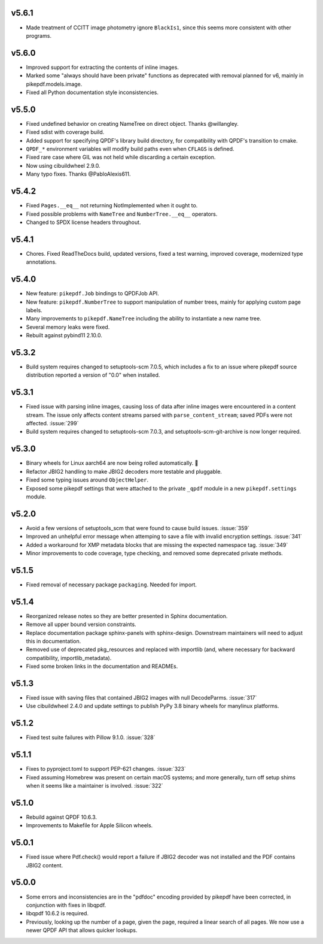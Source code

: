 v5.6.1
======

-  Made treatment of CCITT image photometry ignore ``BlackIs1``, since this seems
   more consistent with other programs.

v5.6.0
======

-  Improved support for extracting the contents of inline images.
-  Marked some "always should have been private" functions as deprecated with removal
   planned for v6, mainly in pikepdf.models.image.
-  Fixed all Python documentation style inconsistencies.

v5.5.0
======

-  Fixed undefined behavior on creating NameTree on direct object. Thanks @willangley.
-  Fixed sdist with coverage build.
-  Added support for specifying QPDF's library build directory, for compatibility
   with QPDF's transition to cmake.
-  ``QPDF_*`` environment variables will modify build paths even when ``CFLAGS`` is
   defined.
-  Fixed rare case where GIL was not held while discarding a certain exception.
-  Now using cibuildwheel 2.9.0.
-  Many typo fixes. Thanks @PabloAlexis611.

v5.4.2
======

-  Fixed ``Pages.__eq__`` not returning NotImplemented when it ought to.
-  Fixed possible problems with ``NameTree`` and ``NumberTree.__eq__`` operators.
-  Changed to SPDX license headers throughout.

v5.4.1
======

-  Chores. Fixed ReadTheDocs build, updated versions, fixed a test warning, improved
   coverage, modernized type annotations.

v5.4.0
======

-  New feature: ``pikepdf.Job`` bindings to QPDFJob API.
-  New feature: ``pikepdf.NumberTree`` to support manipulation of number trees,
   mainly for applying custom page labels.
-  Many improvements to ``pikepdf.NameTree`` including the ability to instantiate
   a new name tree.
-  Several memory leaks were fixed.
-  Rebuilt against pybind11 2.10.0.

v5.3.2
======

-  Build system requires changed to setuptools-scm 7.0.5, which includes a fix to
   an issue where pikepdf source distribution reported a version of "0.0" when installed.

v5.3.1
======

-  Fixed issue with parsing inline images, causing loss of data after
   inline images were encountered in a content stream. The issue only affects
   content streams parsed with ``parse_content_stream``; saved PDFs were not
   affected. :issue:`299`
-  Build system requires changed to setuptools-scm 7.0.3, and
   setuptools-scm-git-archive is now longer required.

v5.3.0
======

-  Binary wheels for Linux aarch64 are now being rolled automatically. 🎉
-  Refactor JBIG2 handling to make JBIG2 decoders more testable and pluggable.
-  Fixed some typing issues around ``ObjectHelper``.
-  Exposed some pikepdf settings that were attached to the private ``_qpdf`` module
   in a new ``pikepdf.settings`` module.

v5.2.0
======

-  Avoid a few versions of setuptools_scm that were found to cause build issues. :issue:`359`
-  Improved an unhelpful error message when attemping to save a file with invalid
   encryption settings. :issue:`341`
-  Added a workaround for XMP metadata blocks that are missing the expected namespace
   tag. :issue:`349`
-  Minor improvements to code coverage, type checking, and removed some deprecated
   private methods.

v5.1.5
======

-  Fixed removal of necessary package ``packaging``. Needed for import.

v5.1.4
======

-  Reorganized release notes so they are better presented in Sphinx documentation.
-  Remove all upper bound version constraints.
-  Replace documentation package sphinx-panels with sphinx-design. Downstream
   maintainers will need to adjust this in documentation.
-  Removed use of deprecated pkg_resources and replaced with importlib (and, where
   necessary for backward compatibility, importlib_metadata).
-  Fixed some broken links in the documentation and READMEs.

v5.1.3
======

-  Fixed issue with saving files that contained JBIG2 images with null DecodeParms.
   :issue:`317`
-  Use cibuildwheel 2.4.0 and update settings to publish PyPy 3.8 binary wheels for
   manylinux platforms.

v5.1.2
======

-  Fixed test suite failures with Pillow 9.1.0. :issue:`328`

v5.1.1
======

-  Fixes to pyproject.toml to support PEP-621 changes. :issue:`323`
-  Fixed assuming Homebrew was present on certain macOS systems; and more generally,
   turn off setup shims when it seems like a maintainer is involved. :issue:`322`

v5.1.0
======

-  Rebuild against QPDF 10.6.3.
-  Improvements to Makefile for Apple Silicon wheels.

v5.0.1
======

-  Fixed issue where Pdf.check() would report a failure if JBIG2 decoder was not
   installed and the PDF contains JBIG2 content.

v5.0.0
======

-  Some errors and inconsistencies are in the "pdfdoc" encoding provided by pikepdf
   have been corrected, in conjunction with fixes in libqpdf.
-  libqpdf 10.6.2 is required.
-  Previously, looking up the number of a page, given the page, required a linear
   search of all pages. We now use a newer QPDF API that allows quicker lookups.
